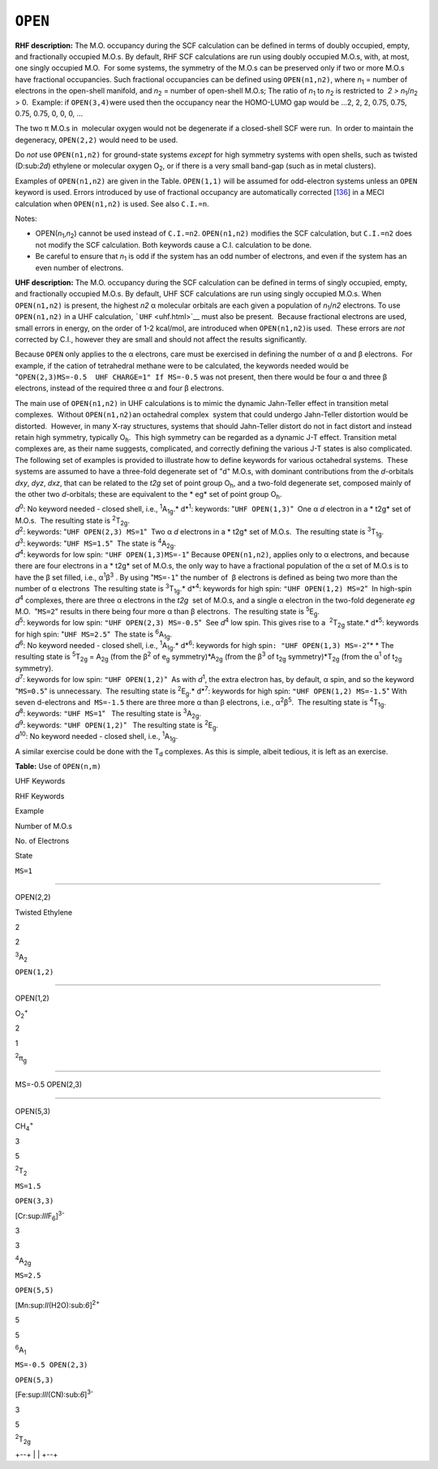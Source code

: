 .. _OPEN:

``OPEN``
========

**RHF description:** The M.O. occupancy during the SCF calculation can
be defined in terms of doubly occupied, empty, and fractionally occupied
M.O.s. By default, RHF SCF calculations are run using doubly occupied
M.O.s, with, at most, one singly occupied M.O.  For some systems, the
symmetry of the M.O.s can be preserved only if two or more M.O.s have
fractional occupancies. Such fractional occupancies can be defined using
``OPEN(n1,n2)``, where *n*\ :sub:`1` = number of electrons in the
open-shell manifold, and *n*\ :sub:`2` = number of open-shell M.O.s; 
The ratio of *n*\ :sub:`1` to *n*\ :sub:`2` is restricted to  *2 > 
n*\ :sub:`1`/*n*\ :sub:`2`  > 0.  Example: if ``OPEN(3,4)``\ were used
then the occupancy near the HOMO-LUMO gap would be ...2, 2, 2, 0.75,
0.75, 0.75, 0.75, 0, 0, 0, ...

The two π M.O.s in  molecular oxygen would not be degenerate if a
closed-shell SCF were run.  In order to maintain the degeneracy,
``OPEN(2,2)`` would need to be used.

Do *not* use ``OPEN(n1,n2)`` for ground-state systems *except* for high
symmetry systems with open shells, such as twisted (D:sub:`2\ d`)
ethylene or molecular oxygen O\ :sub:`2`, or if there is a very small
band-gap (such as in metal clusters).

Examples of ``OPEN(n1,n2)`` are given in the Table. ``OPEN(1,1)`` will
be assumed for odd-electron systems unless an ``OPEN`` keyword is used.
Errors introduced by use of fractional occupancy are automatically
corrected [`136 <references.html#136>`__] in a MECI calculation when
``OPEN(n1,n2)`` is used. See also ``C.I.=n``.

Notes:

-  OPEN(\ *n*\ :sub:`1`,\ *n*\ :sub:`2`) cannot be used instead of
   ``C.I.=n2``. ``OPEN(n1,n2)`` modifies the SCF calculation, but
   ``C.I.=n2`` does not modify the SCF calculation. Both keywords cause
   a C.I. calculation to be done.
-  Be careful to ensure that *n*\ :sub:`1` is odd if the system has an
   odd number of electrons, and even if the system has an even number of
   electrons.

**UHF description:** The M.O. occupancy during the SCF calculation can
be defined in terms of singly occupied, empty, and fractionally occupied
M.O.s. By default, UHF SCF calculations are run using singly occupied
M.O.s. When ``OPEN(n1,n2)`` is present, the highest *n\ 2* α molecular
orbitals are each given a population of *n*\ :sub:`1`/*n\ 2* electrons. 
To use ``OPEN(n1,n2)`` in a UHF calculation, ```UHF`` <uhf.html>`__ must
also be present.  Because fractional electrons are used, small errors in
energy, on the order of 1-2 kcal/mol, are introduced when
``OPEN(n1,n2)``\ is used.  These errors are *not* corrected by C.I.,
however they are small and should not affect the results significantly.

Because ``OPEN`` only applies to the α electrons, care must be exercised
in defining the number of α and β electrons.  For example, if the cation
of tetrahedral methane were to be calculated, the keywords needed would
be "``OPEN(2,3)MS=-0.5  UHF CHARGE=1" If MS=-0.5`` was not present, then
there would be four α and three β electrons, instead of the required
three α and four β electrons.

The main use of ``OPEN(n1,n2)`` in UHF calculations is to mimic the
dynamic Jahn-Teller effect in transition metal complexes.  Without
``OPEN(n1,n2)``\ an octahedral complex  system that could undergo
Jahn-Teller distortion would be distorted.  However, in many X-ray
structures, systems that should Jahn-Teller distort do not in fact
distort and instead retain high symmetry, typically O\ :sub:`h`.  This
high symmetry can be regarded as a dynamic J-T effect. Transition metal
complexes are, as their name suggests, complicated, and correctly
defining the various J-T states is also complicated.  The following set
of examples is provided to illustrate how to define keywords for various
octahedral systems.  These systems are assumed to have a three-fold
degenerate set of "d" M.O.s, with dominant contributions from the
*d*-orbitals *d\ xy*, *d\ yz*, *d\ xz*, that can be related to the
*t\ 2g* set of point group O\ :sub:`h`, and a two-fold degenerate set,
composed mainly of the other two *d*-orbitals; these are equivalent to
the * eg* set of point group O\ :sub:`h`.

| *d*\ :sup:`0`: No keyword needed - closed shell, i.e.,
  :sup:`1`\ A\ :sub:`1g`.\ *
  d*\ :sup:`1`: keywords: "``UHF OPEN(1,3)``"  One α *d* electron in a
  * t2g* set of M.O.s.  The resulting state is :sup:`2`\ T\ :sub:`2g`.
| *d*\ :sup:`2`: keywords: "``UHF OPEN(2,3) MS=1``"  Two α *d* electrons
  in a * t2g* set of M.O.s.  The resulting state is
  :sup:`3`\ T\ :sub:`1g`.
| *d*\ :sup:`3`: keywords: "``UHF MS=1.5``"  The state is
  :sup:`4`\ A\ :sub:`2g`.
| *d*\ :sup:`4`: keywords for low spin: ``"UHF OPEN(1,3)MS=-1``" 
  Because ``OPEN(n1,n2)``, applies only to α electrons, and because
  there are four electrons in a * t2g* set of M.O.s, the only way to
  have a fractional population of the α set of M.O.s is to have the β
  set filled, i.e., α\ :sup:`1`\ β\ :sup:`3` . By using "``MS=-1``" the
  number of  β electrons is defined as being two more than the number of
  α electrons  The resulting state is :sup:`3`\ T\ :sub:`1g`.\ *
  d*\ :sup:`4`: keywords for high spin: ``"UHF OPEN(1,2) MS=2``"  In
  high-spin *d*\ :sup:`4` complexes, there are three α electrons in the
  *t\ 2g*  set of M.O.s, and a single α electron in the two-fold
  degenerate *e\ g* M.O.  "``MS=2``" results in there being four more α
  than β electrons.  The resulting state is :sup:`5`\ E\ :sub:`g`.
| *d*\ :sup:`5`: keywords for low spin: ``"UHF OPEN(2,3) MS=-0.5``"  See
  *d*\ :sup:`4` low spin. This gives rise to a  :sup:`2`\ T\ :sub:`2g`
  state.\ *
  d*\ :sup:`5`: keywords for high spin: "``UHF MS=2.5``"  The state is
  :sup:`6`\ A\ :sub:`1g`.
| *d*\ :sup:`6`: No keyword needed - closed shell, i.e.,
  :sup:`1`\ A\ :sub:`1g`.\ *
  d*\ :sup:`6`: keywords for high spin\ ``: "UHF OPEN(1,3) MS=-2``"* *
  The resulting state is :sup:`5`\ T\ :sub:`2g` = A\ :sub:`2g` (from the
  β\ :sup:`2` of e\ :sub:`g` symmetry)*A\ :sub:`2g` (from the
  β\ :sup:`3` of t\ :sub:`2g` symmetry)*T\ :sub:`2g` (from the
  α\ :sup:`1` of t\ :sub:`2g` symmetry).
| *d*\ :sup:`7`: keywords for low spin: ``"UHF OPEN(1,2)``"  As with
  *d*\ :sup:`1`, the extra electron has, by default, α spin, and so the
  keyword "``MS=0.5``" is unnecessary.  The resulting state is
  :sup:`2`\ E\ :sub:`g`.\ *
  d*\ :sup:`7`: keywords for high spin: ``"UHF OPEN(1,2) MS=-1.5``" 
  With seven d-electrons and  ``MS=-1.5`` there are three more α than β
  electrons, i.e., α\ :sup:`2`\ β\ :sup:`5`.  The resulting state is 
  :sup:`4`\ T\ :sub:`1g`.
| *d*\ :sup:`8`: keywords: ``"UHF MS=1``"   The resulting state is 
  :sup:`3`\ A\ :sub:`2g`.
| *d*\ :sup:`9`: keywords: ``"UHF OPEN(1,2)``"   The resulting state is 
  :sup:`2`\ E\ :sub:`g`.
| *d*\ :sup:`10`: No keyword needed - closed shell, i.e.,
  :sup:`1`\ A\ :sub:`1g`.

A similar exercise could be done with the T\ :sub:`d` complexes. As this
is simple, albeit tedious, it is left as an exercise.

.. raw:: html

   <div align="center" style="float: left">

**Table:** Use of ``OPEN(n,m)``

.. raw:: html

   </div>

UHF Keywords

RHF Keywords

Example

Number of M.O.s

No. of Electrons

State

``MS=1``

````

OPEN(2,2)

Twisted Ethylene

2

2

:sup:`3`\ A\ :sub:`2`

``OPEN(1,2)``

````

OPEN(1,2)

O\ :sub:`2`\ :sup:`+`

2

1

:sup:`2`\ π\ :sub:`g`

````

MS=-0.5 OPEN(2,3)

````

OPEN(5,3)

CH\ :sub:`4`\ :sup:`+`

3

5

:sup:`2`\ T\ :sub:`2`

``MS=1.5``

``OPEN(3,3)``

[Cr:sup:`III`\ F\ :sub:`6`]\ :sup:`3-`

3

3

:sup:`4`\ A\ :sub:`2g`

``MS=2.5``

``OPEN(5,5)``

[Mn:sup:`II`\ (H2O):sub:`6`]\ :sup:`2+`

5

5

:sup:`6`\ A\ :sub:`1`

``MS=-0.5 OPEN(2,3)``

``OPEN(5,3)``

[Fe:sup:`III`\ (CN):sub:`6`]\ :sup:`3-`

3

5

:sup:`2`\ T\ :sub:`2g`

 

.. raw:: html

   <div align="left">

+--+
|  |
+--+

.. raw:: html

   </div>
